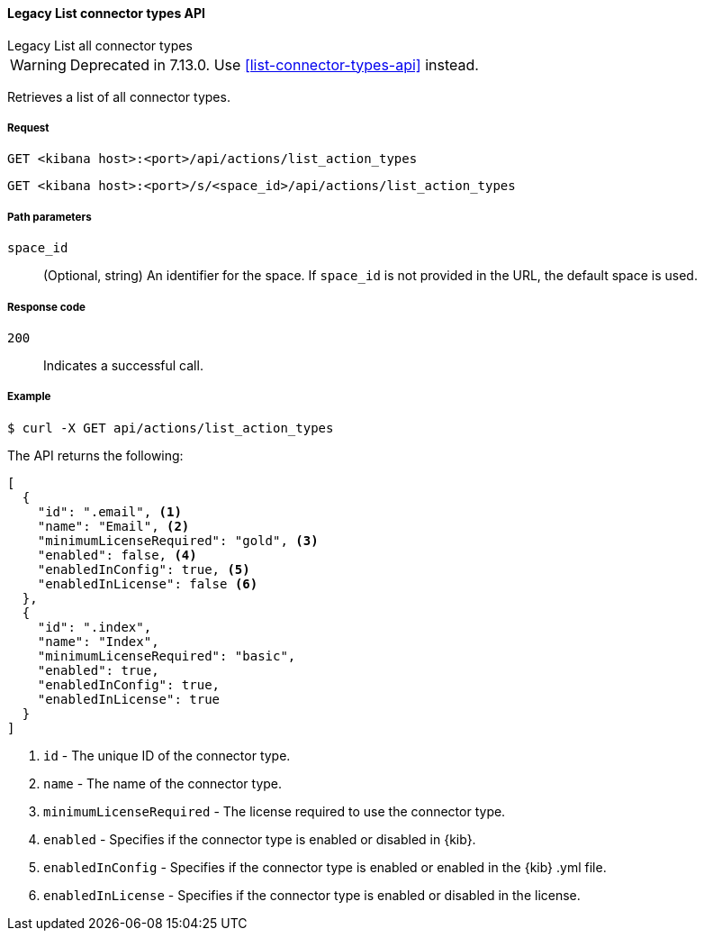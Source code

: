 [[actions-and-connectors-legacy-api-list]]
==== Legacy List connector types API
++++
<titleabbrev>Legacy List all connector types</titleabbrev>
++++

WARNING: Deprecated in 7.13.0. Use <<list-connector-types-api>> instead.

Retrieves a list of all connector types.

[[actions-and-connectors-legacy-api-list-request]]
===== Request

`GET <kibana host>:<port>/api/actions/list_action_types`

`GET <kibana host>:<port>/s/<space_id>/api/actions/list_action_types`

[[actions-and-connectors-legacy-api-list-path-params]]
===== Path parameters

`space_id`::
  (Optional, string) An identifier for the space. If `space_id` is not provided in the URL, the default space is used.

[[actions-and-connectors-legacy-api-list-codes]]
===== Response code

`200`::
    Indicates a successful call.

[[actions-and-connectors-legacy-api-list-example]]
===== Example

[source,sh]
--------------------------------------------------
$ curl -X GET api/actions/list_action_types
--------------------------------------------------
// KIBANA

The API returns the following:

[source,sh]
--------------------------------------------------
[
  {
    "id": ".email", <1>
    "name": "Email", <2>
    "minimumLicenseRequired": "gold", <3>
    "enabled": false, <4>
    "enabledInConfig": true, <5>
    "enabledInLicense": false <6>
  },
  {
    "id": ".index",
    "name": "Index",
    "minimumLicenseRequired": "basic",
    "enabled": true,
    "enabledInConfig": true,
    "enabledInLicense": true
  }
]
--------------------------------------------------


<1> `id` - The unique ID of the connector type.
<2> `name` - The name of the connector type.
<3> `minimumLicenseRequired` - The license required to use the connector type.
<4> `enabled` - Specifies if the connector type is enabled or disabled in {kib}.
<5> `enabledInConfig` - Specifies if the connector type is enabled or enabled in the {kib} .yml file.
<6> `enabledInLicense` - Specifies if the connector type is enabled or disabled in the license.
